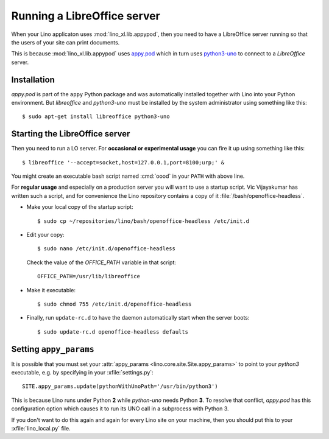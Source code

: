 .. _admin.oood:

============================
Running a LibreOffice server
============================

When your Lino applicaton uses :mod:`lino_xl.lib.appypod`, then you
need to have a LibreOffice server running so that the users of your
site can print documents.

This is because :mod:`lino_xl.lib.appypod` uses `appy.pod
<http://appyframework.org/pod.html>`_ which in turn uses `python3-uno
<https://packages.debian.org/de/sid/python3-uno>`__ to connect to a
`LibreOffice` server.

Installation
============

`appy.pod` is part of the ``appy`` Python package and was
automatically installed together with Lino into your Python
environment.  But `libreoffice` and `python3-uno` must be installed by
the system administrator using something like this::

  $ sudo apt-get install libreoffice python3-uno

Starting the LibreOffice server
===============================

Then you need to run a LO server. For **occasional or experimental
usage** you can fire it up using something like this::

  $ libreoffice '--accept=socket,host=127.0.0.1,port=8100;urp;' &

You might create an executable bash script named :cmd:`oood` in your
``PATH`` with above line.

For **regular usage** and especially on a production server you will
want to use a startup script.  Vic Vijayakumar has written such a
script, and for convenience the Lino repository contains a copy of it
:file:`/bash/openoffice-headless`.

- Make your local copy of the startup script::

    $ sudo cp ~/repositories/lino/bash/openoffice-headless /etc/init.d

- Edit your copy::
    
    $ sudo nano /etc/init.d/openoffice-headless
    
  Check the value of the `OFFICE_PATH` variable in that script::
  
    OFFICE_PATH=/usr/lib/libreoffice

- Make it executable::
  
    $ sudo chmod 755 /etc/init.d/openoffice-headless
    
- Finally, run ``update-rc.d`` to have the daemon 
  automatically start when the server boots::

    $ sudo update-rc.d openoffice-headless defaults
    

Setting ``appy_params``
=======================

It is possible that you must set your :attr:`appy_params
<lino.core.site.Site.appy_params>` to point to your `python3`
executable, e.g. by specifying in your :xfile:`settings.py`::

  SITE.appy_params.update(pythonWithUnoPath='/usr/bin/python3')

This is because Lino runs under Python **2** while `python-uno` needs
Python **3**.  To resolve that conflict, `appy.pod` has this
configuration option which causes it to run its UNO call in a
subprocess with Python 3.

If you don't want to do this again and again for every Lino site on
your machine, then you should put this to your :xfile:`lino_local.py`
file.

